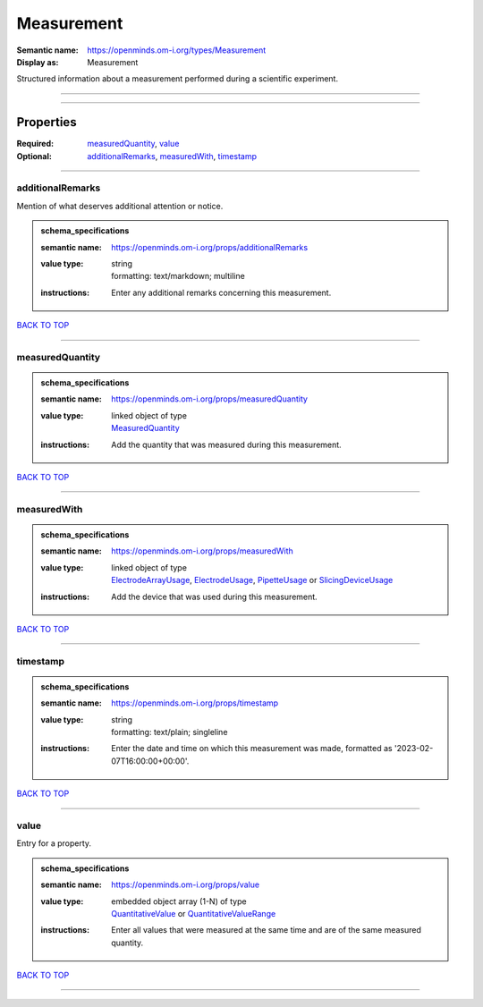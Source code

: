 ###########
Measurement
###########

:Semantic name: https://openminds.om-i.org/types/Measurement

:Display as: Measurement

Structured information about a measurement performed during a scientific experiment.


------------

------------

Properties
##########

:Required: `measuredQuantity <measuredQuantity_heading_>`_, `value <value_heading_>`_
:Optional: `additionalRemarks <additionalRemarks_heading_>`_, `measuredWith <measuredWith_heading_>`_, `timestamp <timestamp_heading_>`_

------------

.. _additionalRemarks_heading:

*****************
additionalRemarks
*****************

Mention of what deserves additional attention or notice.

.. admonition:: schema_specifications

   :semantic name: https://openminds.om-i.org/props/additionalRemarks
   :value type: | string
                | formatting: text/markdown; multiline
   :instructions: Enter any additional remarks concerning this measurement.

`BACK TO TOP <Measurement_>`_

------------

.. _measuredQuantity_heading:

****************
measuredQuantity
****************

.. admonition:: schema_specifications

   :semantic name: https://openminds.om-i.org/props/measuredQuantity
   :value type: | linked object of type
                | `MeasuredQuantity <https://openminds-documentation.readthedocs.io/en/v4.0/schema_specifications/controlledTerms/measuredQuantity.html>`_
   :instructions: Add the quantity that was measured during this measurement.

`BACK TO TOP <Measurement_>`_

------------

.. _measuredWith_heading:

************
measuredWith
************

.. admonition:: schema_specifications

   :semantic name: https://openminds.om-i.org/props/measuredWith
   :value type: | linked object of type
                | `ElectrodeArrayUsage <https://openminds-documentation.readthedocs.io/en/v4.0/schema_specifications/ephys/device/electrodeArrayUsage.html>`_, `ElectrodeUsage <https://openminds-documentation.readthedocs.io/en/v4.0/schema_specifications/ephys/device/electrodeUsage.html>`_, `PipetteUsage <https://openminds-documentation.readthedocs.io/en/v4.0/schema_specifications/ephys/device/pipetteUsage.html>`_ or `SlicingDeviceUsage <https://openminds-documentation.readthedocs.io/en/v4.0/schema_specifications/specimenPrep/device/slicingDeviceUsage.html>`_
   :instructions: Add the device that was used during this measurement.

`BACK TO TOP <Measurement_>`_

------------

.. _timestamp_heading:

*********
timestamp
*********

.. admonition:: schema_specifications

   :semantic name: https://openminds.om-i.org/props/timestamp
   :value type: | string
                | formatting: text/plain; singleline
   :instructions: Enter the date and time on which this measurement was made, formatted as '2023-02-07T16:00:00+00:00'.

`BACK TO TOP <Measurement_>`_

------------

.. _value_heading:

*****
value
*****

Entry for a property.

.. admonition:: schema_specifications

   :semantic name: https://openminds.om-i.org/props/value
   :value type: | embedded object array \(1-N\) of type
                | `QuantitativeValue <https://openminds-documentation.readthedocs.io/en/v4.0/schema_specifications/core/miscellaneous/quantitativeValue.html>`_ or `QuantitativeValueRange <https://openminds-documentation.readthedocs.io/en/v4.0/schema_specifications/core/miscellaneous/quantitativeValueRange.html>`_
   :instructions: Enter all values that were measured at the same time and are of the same measured quantity.

`BACK TO TOP <Measurement_>`_

------------

